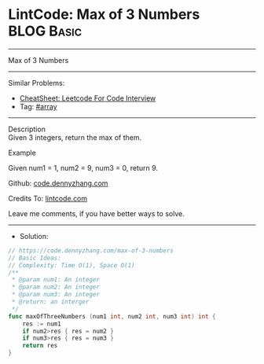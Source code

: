 * LintCode: Max of 3 Numbers                                     :BLOG:Basic:
#+STARTUP: showeverything
#+OPTIONS: toc:nil \n:t ^:nil creator:nil d:nil
:PROPERTIES:
:type:     array
:END:
---------------------------------------------------------------------
Max of 3 Numbers
---------------------------------------------------------------------
#+BEGIN_HTML
<a href="https://github.com/dennyzhang/code.dennyzhang.com/tree/master/problems/max-of-3-numbers"><img align="right" width="200" height="183" src="https://www.dennyzhang.com/wp-content/uploads/denny/watermark/github.png" /></a>
#+END_HTML
Similar Problems:
- [[https://cheatsheet.dennyzhang.com/cheatsheet-leetcode-A4][CheatSheet: Leetcode For Code Interview]]
- Tag: [[https://code.dennyzhang.com/tag/array][#array]]
---------------------------------------------------------------------
Description
Given 3 integers, return the max of them.

Example

Given num1 = 1, num2 = 9, num3 = 0, return 9.

Github: [[https://github.com/dennyzhang/code.dennyzhang.com/tree/master/problems/max-of-3-numbers][code.dennyzhang.com]]

Credits To: [[https://www.lintcode.com/problem/max-of-3-numbers/description][lintcode.com]]

Leave me comments, if you have better ways to solve.
---------------------------------------------------------------------
- Solution:

#+BEGIN_SRC go
// https://code.dennyzhang.com/max-of-3-numbers
// Basic Ideas:
// Complexity: Time O(1), Space O(1)
/**
 * @param num1: An integer
 * @param num2: An integer
 * @param num3: An integer
 * @return: an interger
 */
func maxOfThreeNumbers (num1 int, num2 int, num3 int) int {
    res := num1
    if num2>res { res = num2 }
    if num3>res { res = num3 }
    return res
}
#+END_SRC

#+BEGIN_HTML
<div style="overflow: hidden;">
<div style="float: left; padding: 5px"> <a href="https://www.linkedin.com/in/dennyzhang001"><img src="https://www.dennyzhang.com/wp-content/uploads/sns/linkedin.png" alt="linkedin" /></a></div>
<div style="float: left; padding: 5px"><a href="https://github.com/dennyzhang"><img src="https://www.dennyzhang.com/wp-content/uploads/sns/github.png" alt="github" /></a></div>
<div style="float: left; padding: 5px"><a href="https://www.dennyzhang.com/slack" target="_blank" rel="nofollow"><img src="https://www.dennyzhang.com/wp-content/uploads/sns/slack.png" alt="slack"/></a></div>
</div>
#+END_HTML
